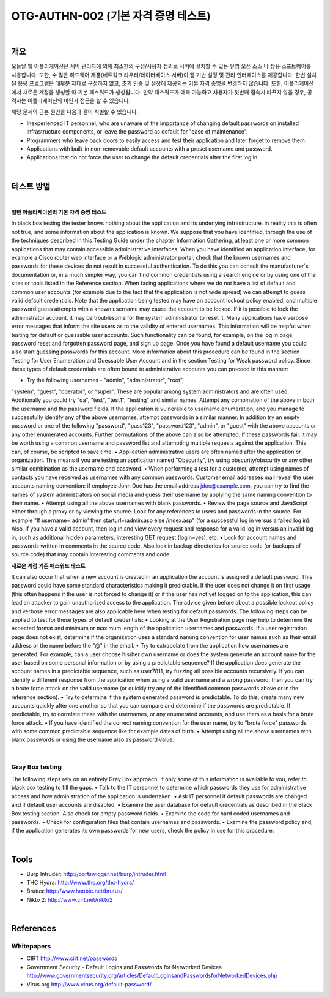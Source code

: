 ==========================================================================================
OTG-AUTHN-002 (기본 자격 증명 테스트)
==========================================================================================

|


개요
==========================================================================================

오늘날 웹 어플리케이션은 서버 관리자에 의해 최소한의 구성/사용자 정의로 서버에 설치할 수 있는 유명 오픈 소스 나 상용 소프트웨어를 사용합니다.
또한, 수 많은 하드웨어 제품(네트워크 라우터/데이터베이스 서버)이 웹 기반 설정 및 관리 인터페이스를 제공합니다.
한번 설치된 응용 프로그램은 대부분 제대로 구성하지 않고, 초기 인증 및 설정에 제공되는 기본 자격 증명을 변경하지 않습니다.
또한, 어플리케이션에서 새로운 계정을 생성할 때 기본 패스워드가 생성됩니다.
만약 패스워드가 예측 가능하고 사용자가 첫번째 접속시 바꾸지 않을 경우, 공격자는 어플리케이션의 비인가 접근을 할 수 있습니다.

해당 문제의 근본 원인을 다음과 같이 식별할 수 있습니다.

- Inexperienced IT personnel, who are unaware of the importance of changing default passwords on installed infrastructure components, or leave the password as default for "ease of maintenance".
- Programmers who leave back doors to easily access and test their application and later forget to remove them.
- Applications with built-in non-removable default accounts with a preset username and password.
- Applications that do not force the user to change the default credentials after the first log in.

|

테스트 방법
==========================================================================================

|

**일반 어플리케이션의 기본 자격 증명 테스트**

In black box testing the tester knows nothing about the application and its underlying infrastructure. 
In reality this is often not true, and some information about the application is known. 
We suppose that you have identified, through the use of the techniques described in this Testing Guide under the chapter Information Gathering, at least one or more common applications that may contain accessible administrative interfaces.
When you have identified an application interface, for example
a Cisco router web interface or a Weblogic administrator portal,
check that the known usernames and passwords for these devices
do not result in successful authentication. 
To do this you can consult the manufacturer`s documentation or, in a much simpler way, you can find common credentials using a search engine or by using one of the sites or tools listed in the Reference section.
When facing applications where we do not have a list of default
and common user accounts (for example due to the fact that the
application is not wide spread) we can attempt to guess valid default
credentials. Note that the application being tested may have
an account lockout policy enabled, and multiple password guess
attempts with a known username may cause the account to be
locked. If it is possible to lock the administrator account, it may be
troublesome for the system administrator to reset it.
Many applications have verbose error messages that inform the
site users as to the validity of entered usernames. This information
will be helpful when testing for default or guessable user accounts.
Such functionality can be found, for example, on the log
in page, password reset and forgotten password page, and sign
up page. Once you have found a default username you could also
start guessing passwords for this account.
More information about this procedure can be found in the section
Testing for User Enumeration and Guessable User Account and in
the section Testing for Weak password policy.
Since these types of default credentials are often bound to administrative
accounts you can proceed in this manner:

• Try the following usernames - "admin", "administrator", "root",
"system", "guest", "operator", or "super".
These are popular among system administrators and are often
used. Additionally you could try "qa", "test", "test1", "testing" and
similar names. Attempt any combination of the above in both the
username and the password fields. If the application is vulnerable
to username enumeration, and you manage to successfully
identify any of the above usernames, attempt passwords in a
similar manner. In addition try an empty password or one of
the following "password", "pass123", "password123", "admin",
or "guest" with the above accounts or any other enumerated
accounts.
Further permutations of the above can also be attempted. If
these passwords fail, it may be worth using a common username
and password list and attempting multiple requests against the
application. This can, of course, be scripted to save time.
• Application administrative users are often named after the
application or organization.
This means if you are testing an application named "Obscurity",
try using obscurity/obscurity or any other similar combination as
the username and password.
• When performing a test for a customer, attempt using names
of contacts you have received as usernames with any common
passwords. Customer email addresses mail reveal the user
accounts naming convention: if employee John Doe has the email
address jdoe@example.com, you can try to find the names of
system administrators on social media and guess their username
by applying the same naming convention to their name.
• Attempt using all the above usernames with blank passwords.
• Review the page source and JavaScript either through a proxy
or by viewing the source. Look for any references to users and
passwords in the source.
For example "If username='admin' then starturl=/admin.asp else /index.asp" (for a successful log in versus a failed log in).
Also, if you have a valid account, then log in and view every
request and response for a valid log in versus an invalid log in,
such as additional hidden parameters, interesting GET request
(login=yes), etc.
• Look for account names and passwords written in comments
in the source code. Also look in backup directories for source
code (or backups of source code) that may contain interesting
comments and code.

**새로운 계정 기존 패스워드 테스트**

It can also occur that when a new account is created in an application
the account is assigned a default password. This password
could have some standard characteristics making it predictable. If
the user does not change it on first usage (this often happens if
the user is not forced to change it) or if the user has not yet logged
on to the application, this can lead an attacker to gain unauthorized
access to the application.
The advice given before about a possible lockout policy and verbose
error messages are also applicable here when testing for
default passwords.
The following steps can be applied to test for these types of default
credentials:
• Looking at the User Registration page may help to determine the
expected format and minimum or maximum length of the 
application usernames and passwords. If a user registration page
does not exist, determine if the organization uses a standard
naming convention for user names such as their email address or
the name before the "@" in the email.
• Try to extrapolate from the application how usernames are
generated.
For example, can a user choose his/her own username or does
the system generate an account name for the user based on
some personal information or by using a predictable sequence? If
the application does generate the account names in a predictable
sequence, such as user7811, try fuzzing all possible accounts
recursively.
If you can identify a different response from the application when
using a valid username and a wrong password, then you can try a
brute force attack on the valid username (or quickly try any of the
identified common passwords above or in the reference section).
• Try to determine if the system generated password is predictable.
To do this, create many new accounts quickly after one another
so that you can compare and determine if the passwords
are predictable. If predictable, try to correlate these with the
usernames, or any enumerated accounts, and use them as a
basis for a brute force attack.
• If you have identified the correct naming convention for the user
name, try to "brute force" passwords with some common
predictable sequence like for example dates of birth.
• Attempt using all the above usernames with blank passwords or
using the username also as password value.

|

Gray Box testing
---------------------------------------------------------------------------------------

The following steps rely on an entirely Gray Box approach. If only
some of this information is available to you, refer to black box
testing to fill the gaps.
• Talk to the IT personnel to determine which passwords they
use for administrative access and how administration of the
application is undertaken.
• Ask IT personnel if default passwords are changed and if default
user accounts are disabled.
• Examine the user database for default credentials as described
in the Black Box testing section. Also check for empty password
fields.
• Examine the code for hard coded usernames and passwords.
• Check for configuration files that contain usernames
and passwords.
• Examine the password policy and, if the application generates its
own passwords for new users, check the policy in use for this
procedure.

|

Tools
========================================================================================

- Burp Intruder: http://portswigger.net/burp/intruder.html
- THC Hydra: http://www.thc.org/thc-hydra/
- Brutus: http://www.hoobie.net/brutus/
- Nikto 2: http://www.cirt.net/nikto2

|

References
========================================================================================

Whitepapers
---------------------------------------------------------------------------------------

- CIRT http://www.cirt.net/passwords
- Government Security - Default Logins and Passwords for Networked Devices http://www.governmentsecurity.org/articles/DefaultLoginsandPasswordsforNetworkedDevices.php
- Virus.org http://www.virus.org/default-password/